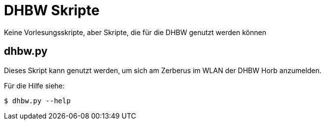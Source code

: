 DHBW Skripte
============

Keine Vorlesungsskripte, aber Skripte, die für die DHBW genutzt werden können

dhbw.py
-------

Dieses Skript kann genutzt werden, um sich am Zerberus im WLAN der DHBW Horb anzumelden.

Für die Hilfe siehe:
[source,bash]
----
$ dhbw.py --help
----

